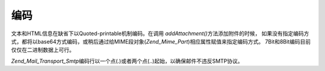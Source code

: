 .. _zend.mail.encoding:

编码
======

文本和HTML信息在缺省下以Quoted-printable机制编码。在调用 *addAttachment()*\
方法添加附件的时候，
如果没有指定编码方式，都将以base64方式编码，或稍后通过给MIME段对象(*Zend_Mime_Part*)相应属性赋值来指定编码方式。
7Bit和8Bit编码目前仅仅在二进制数据上可行。

*Zend_Mail_Transport_Smtp*\
编码行以一个点(.)或者两个点(..)起始，以确保邮件不违反SMTP协议。


